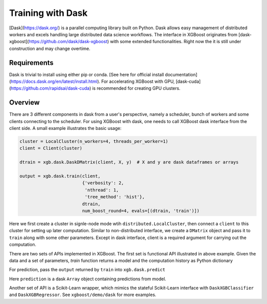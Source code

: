 ##################
Training with Dask
##################

[Dask](https://dask.org/) is a parallel computing library built on Python. Dask allows
easy management of distributed workers and excels handling large distributed data science
workflows.  The interface in XGBoost originates from
[dask-xgboost](https://github.com/dask/dask-xgboost) with some extended functionalities.
Right now the it is still under construction and may change overtime.

************
Requirements
************
Dask is trivial to install using either pip or conda. [See here for official install
documentation](https://docs.dask.org/en/latest/install.html).  For accelerating XGBoost
with GPU, [dask-cuda](https://github.com/rapidsai/dask-cuda) is recommended for creating
GPU clusters.


********
Overview
********

There are 3 different components in dask from a user's perspective, namely a scheduler,
bunch of workers and some clients connecting to the scheduler.  For using XGBoost with
dask, one needs to call XGBoost dask interface from the client side.  A small example
illustrates the basic usage:

.. code-block:: python

  cluster = LocalCluster(n_workers=4, threads_per_worker=1)
  client = Client(cluster)

  dtrain = xgb.dask.DaskDMatrix(client, X, y)  # X and y are dask dataframes or arrays

  output = xgb.dask.train(client,
                          {'verbosity': 2,
                           'nthread': 1,
                           'tree_method': 'hist'},
                          dtrain,
                          num_boost_round=4, evals=[(dtrain, 'train')])

Here we first create a cluster in signle-node mode wtih ``distributed.LocalCluster``, then
connect a ``client`` to this cluster for setting up later computation.  Similar to
non-distributed interface, we create a ``DMatrix`` object and pass it to ``train`` along
with some other parameters.  Except in dask interface, client is a required argument for
carrying out the computation.

There are two sets of APIs implemented in XGBoost.  The first set is functional API
illustrated in above example.  Given the data and a set of parameters, `train` function
returns a model and the computation history as Python dictionary

.. code-block:: python
  {'booster': Booster,
   'history': dict}

For prediction, pass the ``output`` returned by ``train`` into ``xgb.dask.predict``

.. code-block:: python
  prediction = xgb.dask.predict(client, output, dtrain)

Here ``prediction`` is a dask ``Array`` object containing predictions from model.

Another set of API is a Scikit-Learn wrapper, which mimics the stateful Scikit-Learn
interface with ``DaskXGBClassifier`` and ``DaskXGBRegressor``.  See ``xgboost/demo/dask``
for more examples.
